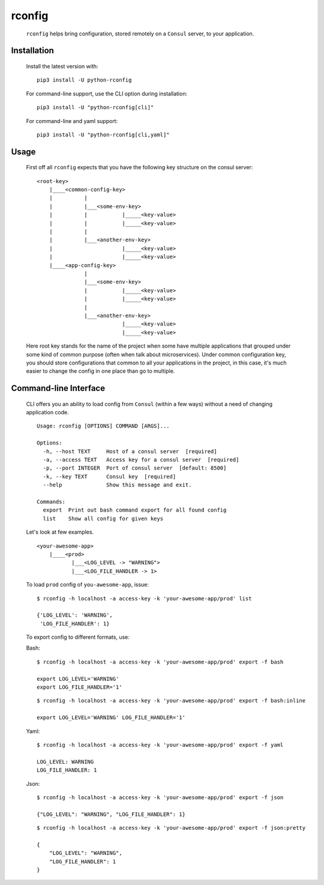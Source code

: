 rconfig
=======

  .. image:: https://travis-ci.org/ArtemAngelchev/python-rconfig.svg?branch=master
      :target: https://travis-ci.org/ArtemAngelchev/python-rconfig

  .. image:: https://coveralls.io/repos/github/ArtemAngelchev/python-rconfig/badge.svg?branch=master
      :target: https://coveralls.io/github/ArtemAngelchev/python-rconfig?branch=master

  .. image:: https://badge.fury.io/py/python-rconfig.svg
      :target: https://badge.fury.io/py/python-rconfig

  .. image:: http://img.shields.io/badge/license-MIT-brightgreen.svg?style=flat


  ``rconfig`` helps bring configuration, stored remotely on a ``Consul``
  server, to  your application.


Installation
------------

  Install the latest version with:

  ::

    pip3 install -U python-rconfig


  For command-line support, use the CLI option during installation:

  ::

    pip3 install -U "python-rconfig[cli]"


  For command-line and yaml support:

  ::

    pip3 install -U "python-rconfig[cli,yaml]"


Usage
-----

  First off all ``rconfig`` expects that you have the following key structure
  on the consul server:

  ::

    <root-key>
        |____<common-config-key>
        |          |
        |          |___<some-env-key>
        |          |           |_____<key-value>
        |          |           |_____<key-value>
        |          |
        |          |___<another-env-key>
        |                      |_____<key-value>
        |                      |_____<key-value>
        |____<app-config-key>
                   |
                   |___<some-env-key>
                   |           |_____<key-value>
                   |           |_____<key-value>
                   |
                   |___<another-env-key>
                               |_____<key-value>
                               |_____<key-value>


  Here root key stands for the name of the project when some have multiple
  applications that grouped under some kind of common purpose (often when talk
  about microservices).
  Under common configuration key, you should store configurations that common
  to all your applications in the project, in this case, it's much easier to
  change the config in one place than go to multiple.


Command-line Interface
----------------------

  CLI offers you an ability to load config from ``Consul`` (within a few ways)
  without a need of changing application code.

  ::

    Usage: rconfig [OPTIONS] COMMAND [ARGS]...

    Options:
      -h, --host TEXT     Host of a consul server  [required]
      -a, --access TEXT   Access key for a consul server  [required]
      -p, --port INTEGER  Port of consul server  [default: 8500]
      -k, --key TEXT      Consul key  [required]
      --help              Show this message and exit.

    Commands:
      export  Print out bash command export for all found config
      list    Show all config for given keys


  Let's look at few examples.

  ::

    <your-awesome-app>
        |____<prod>
               |___<LOG_LEVEL -> "WARNING">
               |___<LOG_FILE_HANDLER -> 1>


  To load ``prod`` config of ``you-awesome-app``, issue:

  ::

    $ rconfig -h localhost -a access-key -k 'your-awesome-app/prod' list

    {'LOG_LEVEL': 'WARNING',
     'LOG_FILE_HANDLER': 1}


  To export config to different formats, use:

  Bash:
  ::

    $ rconfig -h localhost -a access-key -k 'your-awesome-app/prod' export -f bash

    export LOG_LEVEL='WARNING'
    export LOG_FILE_HANDLER='1'

  ::

    $ rconfig -h localhost -a access-key -k 'your-awesome-app/prod' export -f bash:inline

    export LOG_LEVEL='WARNING' LOG_FILE_HANDLER='1'

  Yaml:
  ::

    $ rconfig -h localhost -a access-key -k 'your-awesome-app/prod' export -f yaml

    LOG_LEVEL: WARNING
    LOG_FILE_HANDLER: 1

  Json:
  ::

    $ rconfig -h localhost -a access-key -k 'your-awesome-app/prod' export -f json

    {"LOG_LEVEL": "WARNING", "LOG_FILE_HANDLER": 1}

  ::

    $ rconfig -h localhost -a access-key -k 'your-awesome-app/prod' export -f json:pretty

    {
        "LOG_LEVEL": "WARNING",
        "LOG_FILE_HANDLER": 1
    }

